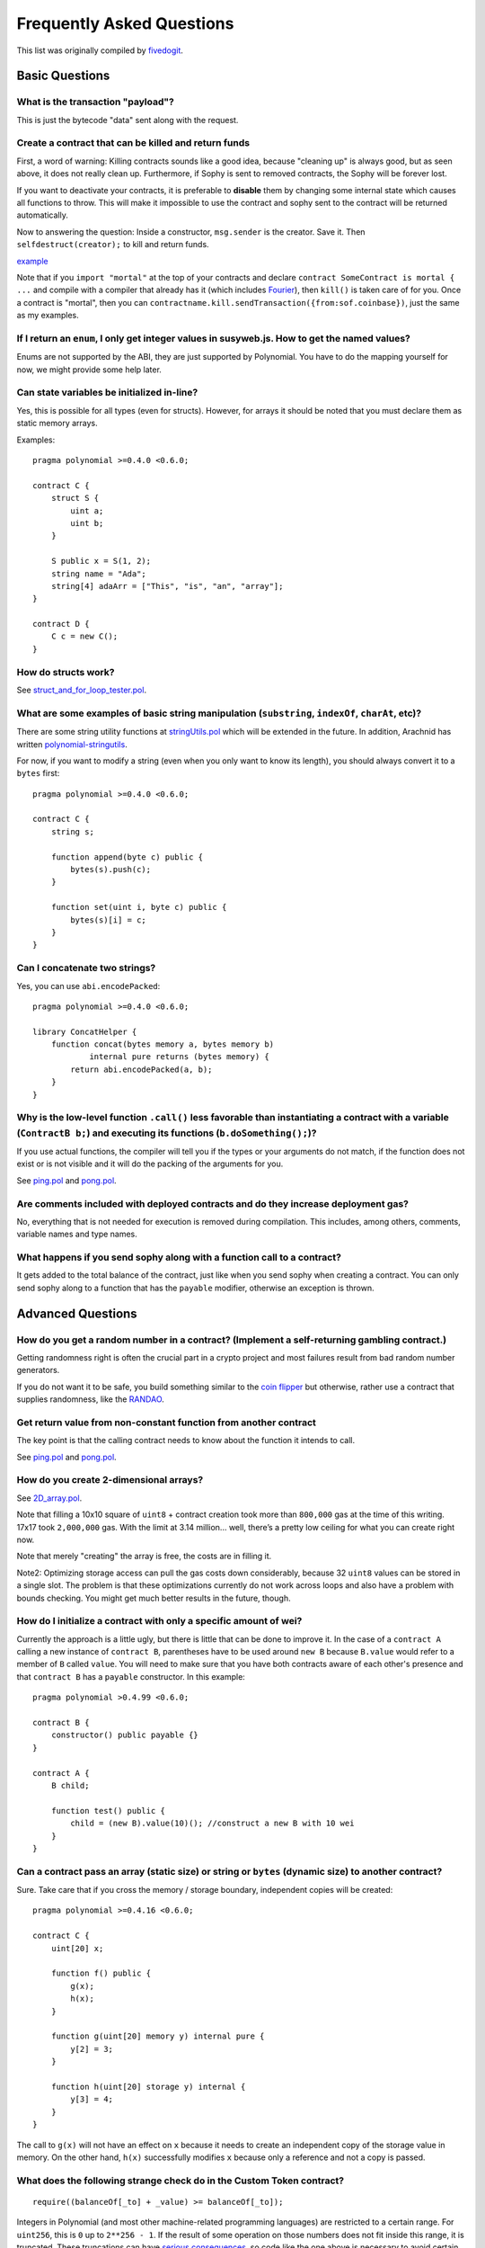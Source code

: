 ###########################
Frequently Asked Questions
###########################

This list was originally compiled by `fivedogit <mailto:fivedogit@gmail.com>`_.


***************
Basic Questions
***************

What is the transaction "payload"?
==================================

This is just the bytecode "data" sent along with the request.


Create a contract that can be killed and return funds
=====================================================

First, a word of warning: Killing contracts sounds like a good idea, because "cleaning up"
is always good, but as seen above, it does not really clean up. Furthermore,
if Sophy is sent to removed contracts, the Sophy will be forever lost.

If you want to deactivate your contracts, it is preferable to **disable** them by changing some
internal state which causes all functions to throw. This will make it impossible
to use the contract and sophy sent to the contract will be returned automatically.

Now to answering the question: Inside a constructor, ``msg.sender`` is the
creator. Save it. Then ``selfdestruct(creator);`` to kill and return funds.

`example <https://github.com/fivedogit/polynomial-baby-steps/blob/master/contracts/05_greeter.pol>`_

Note that if you ``import "mortal"`` at the top of your contracts and declare
``contract SomeContract is mortal { ...`` and compile with a compiler that already
has it (which includes `Fourier <https://fourier.superstring.io/>`_), then
``kill()`` is taken care of for you. Once a contract is "mortal", then you can
``contractname.kill.sendTransaction({from:sof.coinbase})``, just the same as my
examples.

If I return an ``enum``, I only get integer values in susyweb.js. How to get the named values?
===========================================================================================

Enums are not supported by the ABI, they are just supported by Polynomial.
You have to do the mapping yourself for now, we might provide some help
later.

Can state variables be initialized in-line?
===========================================

Yes, this is possible for all types (even for structs). However, for arrays it
should be noted that you must declare them as static memory arrays.

Examples::

    pragma polynomial >=0.4.0 <0.6.0;

    contract C {
        struct S {
            uint a;
            uint b;
        }

        S public x = S(1, 2);
        string name = "Ada";
        string[4] adaArr = ["This", "is", "an", "array"];
    }

    contract D {
        C c = new C();
    }

How do structs work?
====================

See `struct_and_for_loop_tester.pol <https://github.com/fivedogit/polynomial-baby-steps/blob/master/contracts/65_struct_and_for_loop_tester.pol>`_.

What are some examples of basic string manipulation (``substring``, ``indexOf``, ``charAt``, etc)?
==================================================================================================

There are some string utility functions at `stringUtils.pol <https://octonion.institute/susy-contracts/dapp-bin/blob/master/library/stringUtils.pol>`_
which will be extended in the future. In addition, Arachnid has written `polynomial-stringutils <https://github.com/Arachnid/polynomial-stringutils>`_.

For now, if you want to modify a string (even when you only want to know its length),
you should always convert it to a ``bytes`` first::

    pragma polynomial >=0.4.0 <0.6.0;

    contract C {
        string s;

        function append(byte c) public {
            bytes(s).push(c);
        }

        function set(uint i, byte c) public {
            bytes(s)[i] = c;
        }
    }


Can I concatenate two strings?
==============================

Yes, you can use ``abi.encodePacked``::

    pragma polynomial >=0.4.0 <0.6.0;

    library ConcatHelper {
        function concat(bytes memory a, bytes memory b)
                internal pure returns (bytes memory) {
            return abi.encodePacked(a, b);
        }
    }


Why is the low-level function ``.call()`` less favorable than instantiating a contract with a variable (``ContractB b;``) and executing its functions (``b.doSomething();``)?
=============================================================================================================================================================================

If you use actual functions, the compiler will tell you if the types
or your arguments do not match, if the function does not exist
or is not visible and it will do the packing of the
arguments for you.

See `ping.pol <https://github.com/fivedogit/polynomial-baby-steps/blob/master/contracts/45_ping.pol>`_ and
`pong.pol <https://github.com/fivedogit/polynomial-baby-steps/blob/master/contracts/45_pong.pol>`_.

Are comments included with deployed contracts and do they increase deployment gas?
==================================================================================

No, everything that is not needed for execution is removed during compilation.
This includes, among others, comments, variable names and type names.

What happens if you send sophy along with a function call to a contract?
========================================================================

It gets added to the total balance of the contract, just like when you send sophy when creating a contract.
You can only send sophy along to a function that has the ``payable`` modifier,
otherwise an exception is thrown.

******************
Advanced Questions
******************

How do you get a random number in a contract? (Implement a self-returning gambling contract.)
=============================================================================================

Getting randomness right is often the crucial part in a crypto project and
most failures result from bad random number generators.

If you do not want it to be safe, you build something similar to the `coin flipper <https://github.com/fivedogit/polynomial-baby-steps/blob/master/contracts/35_coin_flipper.pol>`_
but otherwise, rather use a contract that supplies randomness, like the `RANDAO <https://github.com/randao/randao>`_.

Get return value from non-constant function from another contract
=================================================================

The key point is that the calling contract needs to know about the function it intends to call.

See `ping.pol <https://github.com/fivedogit/polynomial-baby-steps/blob/master/contracts/45_ping.pol>`_
and `pong.pol <https://github.com/fivedogit/polynomial-baby-steps/blob/master/contracts/45_pong.pol>`_.

How do you create 2-dimensional arrays?
=======================================

See `2D_array.pol <https://github.com/fivedogit/polynomial-baby-steps/blob/master/contracts/55_2D_array.pol>`_.

Note that filling a 10x10 square of ``uint8`` + contract creation took more than ``800,000``
gas at the time of this writing. 17x17 took ``2,000,000`` gas. With the limit at
3.14 million... well, there’s a pretty low ceiling for what you can create right
now.

Note that merely "creating" the array is free, the costs are in filling it.

Note2: Optimizing storage access can pull the gas costs down considerably, because
32 ``uint8`` values can be stored in a single slot. The problem is that these optimizations
currently do not work across loops and also have a problem with bounds checking.
You might get much better results in the future, though.

How do I initialize a contract with only a specific amount of wei?
==================================================================

Currently the approach is a little ugly, but there is little that can be done to improve it.
In the case of a ``contract A`` calling a new instance of ``contract B``, parentheses have to be used around
``new B`` because ``B.value`` would refer to a member of ``B`` called ``value``.
You will need to make sure that you have both contracts aware of each other's presence and that ``contract B`` has a ``payable`` constructor.
In this example::

    pragma polynomial >0.4.99 <0.6.0;

    contract B {
        constructor() public payable {}
    }

    contract A {
        B child;

        function test() public {
            child = (new B).value(10)(); //construct a new B with 10 wei
        }
    }

Can a contract pass an array (static size) or string or ``bytes`` (dynamic size) to another contract?
=====================================================================================================

Sure. Take care that if you cross the memory / storage boundary,
independent copies will be created::

    pragma polynomial >=0.4.16 <0.6.0;

    contract C {
        uint[20] x;

        function f() public {
            g(x);
            h(x);
        }

        function g(uint[20] memory y) internal pure {
            y[2] = 3;
        }

        function h(uint[20] storage y) internal {
            y[3] = 4;
        }
    }

The call to ``g(x)`` will not have an effect on ``x`` because it needs
to create an independent copy of the storage value in memory.
On the other hand, ``h(x)`` successfully modifies ``x`` because only
a reference and not a copy is passed.

What does the following strange check do in the Custom Token contract?
======================================================================

::

    require((balanceOf[_to] + _value) >= balanceOf[_to]);

Integers in Polynomial (and most other machine-related programming languages) are restricted to a certain range.
For ``uint256``, this is ``0`` up to ``2**256 - 1``. If the result of some operation on those numbers
does not fit inside this range, it is truncated. These truncations can have
`serious consequences <https://en.bitcoin.it/wiki/Value_overflow_incident>`_, so code like the one
above is necessary to avoid certain attacks.


Why are explicit conversions between fixed-size bytes types and integer types failing?
======================================================================================

Since version 0.5.0 explicit conversions between fixed-size byte arrays and integers are only allowed,
if both types have the same size. This prevents unexpected behaviour when truncating or padding.
Such conversions are still possible, but intermediate casts are required that make the desired
truncation and padding convention explicit. See :ref:`types-conversion-elementary-types` for a full
explanation and examples.


Why can number literals not be converted to fixed-size bytes types?
===================================================================

Since version 0.5.0 only hexadecimal number literals can be converted to fixed-size bytes
types and only if the number of hex digits matches the size of the type. See :ref:`types-conversion-literals`
for a full explanation and examples.



More Questions?
===============

If you have more questions or your question is not answered here, please talk to us on
`gitter <https://gitter.im/susy-lang/polynomial>`_ or file an `issue <https://octonion.institute/susy-lang/polynomial/issues>`_.

